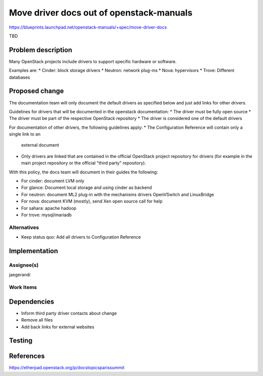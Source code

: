 ..
 This work is licensed under a Creative Commons Attribution 3.0 Unported
 License.

 http://creativecommons.org/licenses/by/3.0/legalcode

=========================================
Move driver docs out of openstack-manuals
=========================================

https://blueprints.launchpad.net/openstack-manuals/+spec/move-driver-docs

TBD

Problem description
===================

Many OpenStack projects include drivers to support specific hardware
or software.

Examples are:
* Cinder: block storage drivers
* Neutron: network plug-ins
* Nova: hypervisors
* Trove: Different databases



Proposed change
===============

The documentation team will only document the default drivers as
specified below and just add links for other drivers.

Guidelines for drivers that will be documented in the openstack
documentation:
* The driver must be fully open source
* The driver must be part of the respective OpenStack repository
* The driver is considered one of the default drivers

For documentation of other drivers, the following guidelines apply:
* The Configuration Reference will contain only a single link to an
  external document
* Only drivers are linked that are contained in the official OpenStack
  project repository for drivers (for example in the main project
  repository or the official "third party" repository).

With this policy, the docs team will document in their guides the
following:

* For cinder: document LVM only
* For glance: Document local storage and using cinder as backend
* For neutron: document ML2 plug-in with the mechanisms drivers
  OpenVSwitch and LinuxBridge
* For nova: document KVM (mostly), send Xen open source call for help
* For sahara: apache hadoop
* For trove: mysql/mariadb

Alternatives
------------

* Keep status quo: Add all drivers to Configuration Reference

Implementation
==============

Assignee(s)
-----------

jaegerandi

Work Items
----------


Dependencies
============

* Inform third party driver contacts about change

* Remove all files

* Add back links for external websites


Testing
=======


References
==========

https://etherpad.openstack.org/p/docstopicsparissummit
